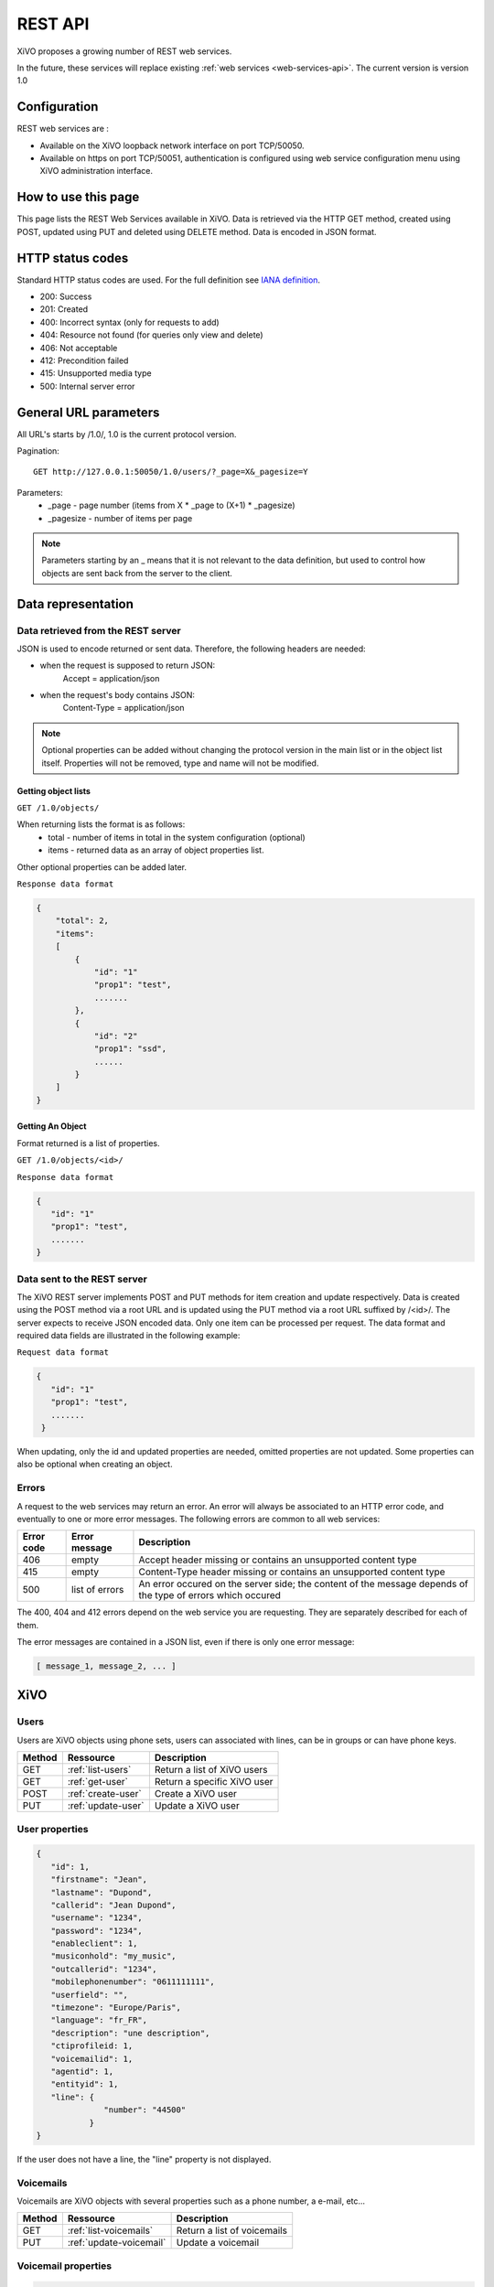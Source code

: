 .. _rest-api:

********
REST API
********

XiVO proposes a growing number of REST web services.

In the future, these services will replace existing
:ref:`web services <web-services-api>`. The current version is version 1.0


Configuration
=============

REST web services are :

* Available on the XiVO loopback network interface on port TCP/50050.
* Available on https on port TCP/50051, authentication is configured using web service configuration menu using XiVO administration interface.

How to use this page
====================

This page lists the REST Web Services available in XiVO.
Data is retrieved via the HTTP GET method, created using POST, updated using PUT and deleted using DELETE method.
Data is encoded in JSON format.


HTTP status codes
=================

Standard HTTP status codes are used. For the full definition see `IANA definition`__.

__ http://www.iana.org/assignments/http-status-codes/http-status-codes.xml

* 200: Success
* 201: Created
* 400: Incorrect syntax (only for requests to add)
* 404: Resource not found (for queries only view and delete)
* 406: Not acceptable
* 412: Precondition failed
* 415: Unsupported media type
* 500: Internal server error


General URL parameters
======================

All URL's starts by /1.0/, 1.0 is the current protocol version.

Pagination::

   GET http://127.0.0.1:50050/1.0/users/?_page=X&_pagesize=Y

Parameters:
 * _page - page number (items from X \* _page to (X+1) \* _pagesize)
 * _pagesize - number of items per page


..    note:: Parameters starting by an _ means that it is not relevant to the data definition, but used 
             to control how objects are sent back from the server to the client.

Data representation
===================

Data retrieved from the REST server
-----------------------------------

JSON is used to encode returned or sent data. Therefore, the following headers are needed:

* when the request is supposed to return JSON:
   Accept = application/json
* when the request's body contains JSON:
   Content-Type = application/json

..   note:: Optional properties can be added without changing the protocol version in the main list or in the object list itself. 
            Properties will not be removed, type and name will not be modified.

Getting object lists
^^^^^^^^^^^^^^^^^^^^
``GET /1.0/objects/``

When returning lists the format is as follows:
 * total - number of items in total in the system configuration (optional)
 * items - returned data as an array of object properties list.

Other optional properties can be added later.

``Response data format``

.. code-block:: javascript

    {
        "total": 2,
        "items":
        [
            {
                "id": "1"
                "prop1": "test",
                .......
            },
            {
                "id": "2"
                "prop1": "ssd",
                ......
            }
        ]
    }

Getting An Object
^^^^^^^^^^^^^^^^^
Format returned is a list of properties.

``GET /1.0/objects/<id>/``

``Response data format``

.. code-block:: javascript

    {
       "id": "1"
       "prop1": "test",
       .......
    }



Data sent to the REST server
----------------------------

The XiVO REST server implements POST and PUT methods for item creation and update respectively.
Data is created using the POST method via a root URL and is
updated using the PUT method via a root URL suffixed by /<id>/.
The server expects to receive JSON encoded data.
Only one item can be processed per request. The data format and required data fields are illustrated in the following example:

``Request data format``

.. code-block:: javascript

    {
       "id": "1"
       "prop1": "test",
       .......
     }

When updating, only the id and updated properties are needed, omitted properties are not updated.
Some properties can also be optional when creating an object.

Errors
------

A request to the web services may return an error. An error will always be associated to an
HTTP error code, and eventually to one or more error messages. The following errors are common to all web services:

+------------+----------------+-------------------------------------------------------------------------------------------------------------+
| Error code | Error message  | Description                                                                                                 |
+============+================+=============================================================================================================+
| 406        | empty          | Accept header missing or contains an unsupported content type                                               |
+------------+----------------+-------------------------------------------------------------------------------------------------------------+
| 415        | empty          | Content-Type header missing or contains an unsupported content type                                         |
+------------+----------------+-------------------------------------------------------------------------------------------------------------+
| 500        | list of errors | An error occured on the server side; the content of the message depends of the type of errors which occured |
+------------+----------------+-------------------------------------------------------------------------------------------------------------+

The 400, 404 and 412 errors depend on the web service you are requesting. They are separately described for each of them.

The error messages are contained in a JSON list, even if there is only one error message:

.. code-block:: javascript

   [ message_1, message_2, ... ]


XiVO
====

Users
-----
Users are XiVO objects using phone sets, users can associated with lines, can be in groups or can have phone keys.

+--------+--------------------+-----------------------------+
| Method | Ressource          | Description                 |
+========+====================+=============================+
| GET    | :ref:`list-users`  | Return a list of XiVO users |
+--------+--------------------+-----------------------------+
| GET    | :ref:`get-user`    | Return a specific XiVO user |
+--------+--------------------+-----------------------------+
| POST   | :ref:`create-user` | Create a XiVO user          |
+--------+--------------------+-----------------------------+
| PUT    | :ref:`update-user` | Update a XiVO user          |
+--------+--------------------+-----------------------------+


.. _user-properties:

User properties
---------------

.. code-block:: javascript

    {
       "id": 1,
       "firstname": "Jean",
       "lastname": "Dupond",
       "callerid": "Jean Dupond",
       "username": "1234",
       "password": "1234",
       "enableclient": 1,
       "musiconhold": "my_music",
       "outcallerid": "1234",
       "mobilephonenumber": "0611111111",
       "userfield": "",
       "timezone": "Europe/Paris",
       "language": "fr_FR",
       "description": "une description",
       "ctiprofileid: 1,
       "voicemailid": 1,
       "agentid": 1,
       "entityid": 1,
       "line": {
                  "number": "44500"
               }
    }

If the user does not have a line, the "line" property is not displayed.

Voicemails
----------

Voicemails are XiVO objects with several properties such as a phone number, a e-mail, etc...

+--------+-------------------------+-----------------------------+
| Method | Ressource               | Description                 |
+========+=========================+=============================+
| GET    | :ref:`list-voicemails`  | Return a list of voicemails |
+--------+-------------------------+-----------------------------+
| PUT    | :ref:`update-voicemail` | Update a voicemail          |
+--------+-------------------------+-----------------------------+

Voicemail properties
--------------------

.. code-block:: javascript

    {
       "id": 1,
       "email": "john.doe@bar.com",
       "fullname":"John Doe",
       "mailbox": "123",
       "password": "123",
       "attach": 1,
       "skipcheckpass" : 0,
       "deleteaftersend" : 0
    }
   
.. _list-users:

GET /1.0/users/
---------------

Return a list of xivo users :

Parameters
^^^^^^^^^^

* None

Request
^^^^^^^

``GET https://xivoserver:50051/1.0/users/``

Response
^^^^^^^^
::

 HTTP/1.1 200 OK
 Content-Type: application/json;charset=UTF-8

.. code-block:: javascript

    {
        "total": 2,
        "items":
        [
            {
                "id": "1"
                "firstname": "John",
                "lastname": "Doe",
            },
            {
                "id": "2"
                "firstname": "Alice",
                "lastname": "Houet",
            }
        ]
    }


.. _get-user:

GET /1.0/users/<id>
-------------------
Return a specific user

Parameters
^^^^^^^^^^
* None

Request
^^^^^^^
::

 GET /1.0/users/1 HTTP/1.1
 Host : xivoserver:50051

Response
^^^^^^^^
::

 HTTP/1.1 200 OK
 Content-Type: application/json;charset=UTF-8

.. code-block:: javascript

    {
      "id": "1"
      "firstname": "John",
      "lastname": "Doe",
      ................
    }

See :ref:`user-properties` for other properties.

Errors
^^^^^^

+------------+---------------+----------------------------------+
| Error code | Error message | Description                      |
+============+===============+==================================+
| 404        | empty         | The requested user was not found |
+------------+---------------+----------------------------------+


.. _create-user:

POST /1.0/users/
----------------
Create a user

Parameters
^^^^^^^^^^
* None

Request
^^^^^^^
::

 POST /1.0/users/ HTTP/1.1
 Host : xivoserver:50051
 Content-Type: application/json;charset=UTF-8

.. code-block:: javascript

    {
      "firstname": "John",
      "lastname": "Doe",
      ................
    }

See :ref:`user-properties` for other properties.


Response
^^^^^^^^
::

 HTTP/1.1 201 Created
 Location: https://xivoserver:50051/1.0/users/38

Errors
^^^^^^

+------------+---------------------------------------------------+---------------------------------------------------------------------------------------+
| Error code | Error message                                     | Description                                                                           |
+============+===================================================+=======================================================================================+
| 400        | Incorrect parameters sent: parameter1, parameter2 | The request body contained incorrect parameters. The incorrect parameters are listed. |
+------------+---------------------------------------------------+---------------------------------------------------------------------------------------+

.. _update-user:

PUT /1.0/users/<id>
-------------------
Update a user. If the firstname or the lastname is modified, the associated voicemail will not be modified.

Parameters
^^^^^^^^^^
* None

Request
^^^^^^^
::

 PUT /1.0/users/67 HTTP/1.1
 Host : xivoserver:50051
 Content-Type: application/json;charset=UTF-8

.. code-block:: javascript

    {
      "email": "John@amaryt.com",
      "voicemailid": 17
    }

Response
^^^^^^^^
::

 HTTP/1.1 200 OK
 Location: https://xivoserver:50051/1.0/users/67

Errors
^^^^^^

+------------+---------------------------------------------------+---------------------------------------------------------------------------------------+
| Error code | Error message                                     | Description                                                                           |
+============+===================================================+=======================================================================================+
| 404        | empty                                             | The requested user was not found                                                      |
+------------+---------------------------------------------------+---------------------------------------------------------------------------------------+
| 400        | Incorrect parameters sent: parameter1, parameter2 | The request body contained incorrect parameters. The incorrect parameters are listed. |
+------------+---------------------------------------------------+---------------------------------------------------------------------------------------+

.. _list-voicemails:

GET /1.0/voicemails/
--------------------

Return a list of all voicemails :

Parameters
^^^^^^^^^^

* None

Request
^^^^^^^

``GET https://xivoserver:50051/1.0/voicemails``

Response
^^^^^^^^
::

 HTTP/1.1 200 OK
 Content-Type: application/json;charset=UTF-8

.. code-block:: javascript

    {
        "total": 2,
        "items":
        [
            {
                "uniqueid": 1,
                "mailbox": "123",
                "password": "123",
                "email": "foo@bar.com"
            },
            {
                "uniqueid": 2,
                "mailbox": "456",
                "password": "456",
                "email": "xivo@avencall.com"
            }
        ]
    }


.. _update-voicemail:

PUT /1.0/voicemails/<voicemailid>
---------------------------------

Update a voicemail.

Parameters
^^^^^^^^^^
* None

Request
^^^^^^^
::

 PUT /1.0/voicemails/37 HTTP/1.1
 Host : xivoserver:50051
 Content-Type: application/json;charset=UTF-8

.. code-block:: javascript

    {
      "password": "7895",
      "email": "xivo@avencall.com"
    }

Response
^^^^^^^^
::

 HTTP/1.1 200 OK
 Location: https://xivoserver:50051/1.0/voicemails/37

Errors
^^^^^^

+------------+---------------------------------------------------+---------------------------------------------------------------------------------------+
| Error code | Error message                                     | Description                                                                           |
+============+===================================================+=======================================================================================+
| 404        | empty                                             | The requested voicemail was not found                                                 |
+------------+---------------------------------------------------+---------------------------------------------------------------------------------------+
| 400        | Incorrect parameters sent: parameter1, parameter2 | The request body contained incorrect parameters. The incorrect parameters are listed. |
+------------+---------------------------------------------------+---------------------------------------------------------------------------------------+


